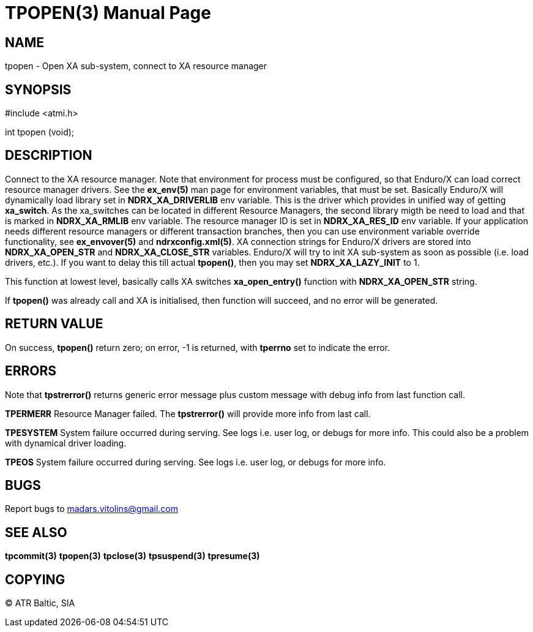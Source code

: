 TPOPEN(3)
=========
:doctype: manpage


NAME
----
tpopen - Open XA sub-system, connect to XA resource manager


SYNOPSIS
--------
#include <atmi.h>

int tpopen (void);

DESCRIPTION
-----------
Connect to the XA resource manager. Note that environment for process must be configured, so that Enduro/X can load correct resource manager drivers. See the *ex_env(5)* man page for environment variables, that must be set. Basically Enduro/X will dynamically load library set in *NDRX_XA_DRIVERLIB* env variable. This is the driver which provides in unified way of getting *xa_switch*. As the xa_switches can be located in different Resource Managers, the second library migth be need to load and that is marked in *NDRX_XA_RMLIB* env variable. The resource manager ID is set in *NDRX_XA_RES_ID* env variable. If your application needs different resource managers or different transaction branches, then you can use environment variable override functionality, see *ex_envover(5)* and *ndrxconfig.xml(5)*. XA connection strings for Enduro/X drivers are stored into *NDRX_XA_OPEN_STR* and *NDRX_XA_CLOSE_STR* variables. Enduro/X will try to init XA sub-system  as soon as possible (i.e. load drivers, etc.). If you want to delay this till actual *tpopen()*, then you may set *NDRX_XA_LAZY_INIT* to 1. 

This function at lowest level, basically calls XA switches *xa_open_entry()* function with *NDRX_XA_OPEN_STR* string.

If *tpopen()* was already call and XA is initialised, then function will succeed, and no error will be generated.

RETURN VALUE
------------
On success, *tpopen()* return zero; on error, -1 is returned, with *tperrno* set to indicate the error.


ERRORS
------
Note that *tpstrerror()* returns generic error message plus custom message with debug info from last function call.


*TPERMERR* Resource Manager failed. The *tpstrerror()* will provide more info from last call.

*TPESYSTEM* System failure occurred during serving. See logs i.e. user log, or debugs for more info. This could also be a problem with dynamical driver loading.

*TPEOS* System failure occurred during serving. See logs i.e. user log, or debugs for more info.

BUGS
----
Report bugs to madars.vitolins@gmail.com

SEE ALSO
--------
*tpcommit(3)* *tpopen(3)* *tpclose(3)* *tpsuspend(3)* *tpresume(3)*

COPYING
-------
(C) ATR Baltic, SIA

